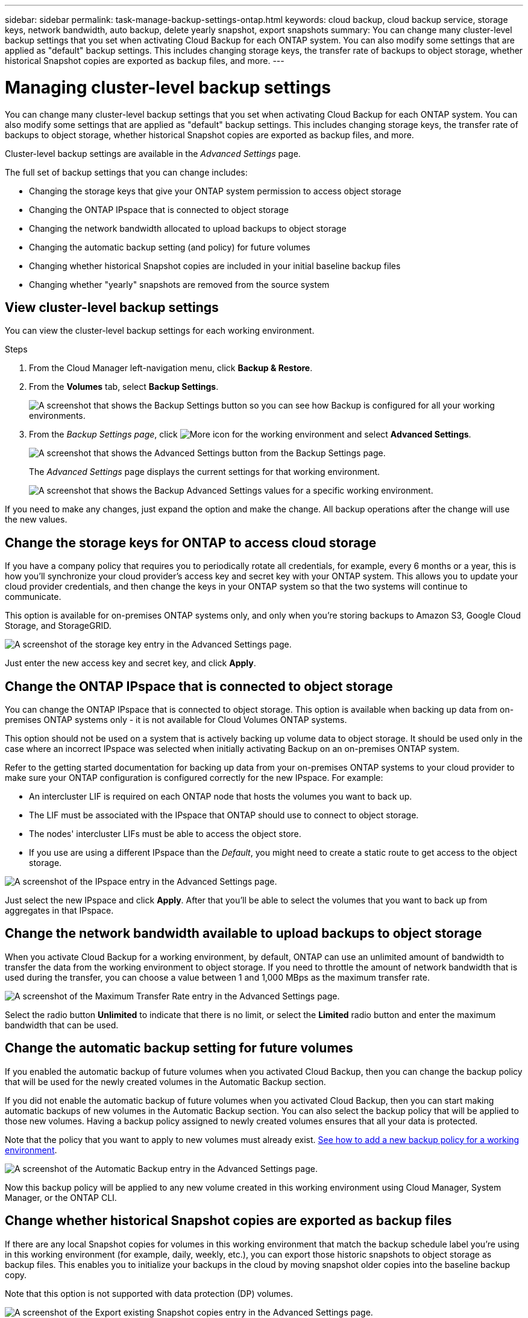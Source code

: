 ---
sidebar: sidebar
permalink: task-manage-backup-settings-ontap.html
keywords: cloud backup, cloud backup service, storage keys, network bandwidth, auto backup, delete yearly snapshot, export snapshots
summary: You can change many cluster-level backup settings that you set when activating Cloud Backup for each ONTAP system. You can also modify some settings that are applied as "default" backup settings. This includes changing storage keys, the transfer rate of backups to object storage, whether historical Snapshot copies are exported as backup files, and more.
---

= Managing cluster-level backup settings
:hardbreaks:
:nofooter:
:icons: font
:linkattrs:
:imagesdir: ./media/

[.lead]
You can change many cluster-level backup settings that you set when activating Cloud Backup for each ONTAP system. You can also modify some settings that are applied as "default" backup settings. This includes changing storage keys, the transfer rate of backups to object storage, whether historical Snapshot copies are exported as backup files, and more.

Cluster-level backup settings are available in the _Advanced Settings_ page.

The full set of backup settings that you can change includes:

* Changing the storage keys that give your ONTAP system permission to access object storage
* Changing the ONTAP IPspace that is connected to object storage
* Changing the network bandwidth allocated to upload backups to object storage
ifdef::aws[]
* Changing the archival storage class (AWS only)
endif::aws[]
* Changing the automatic backup setting (and policy) for future volumes
* Changing whether historical Snapshot copies are included in your initial baseline backup files
* Changing whether "yearly" snapshots are removed from the source system

== View cluster-level backup settings

You can view the cluster-level backup settings for each working environment.

.Steps

. From the Cloud Manager left-navigation menu, click *Backup & Restore*.

. From the *Volumes* tab, select *Backup Settings*.
+
image:screenshot_backup_settings_button.png[A screenshot that shows the Backup Settings button so you can see how Backup is configured for all your working environments.]

. From the _Backup Settings page_, click image:screenshot_horizontal_more_button.gif[More icon] for the working environment and select *Advanced Settings*.
+
image:screenshot_backup_advanced_settings_button.png[A screenshot that shows the Advanced Settings button from the Backup Settings page.]
+
The _Advanced Settings_ page displays the current settings for that working environment.
+
image:screenshot_backup_advanced_settings_page.png[A screenshot that shows the Backup Advanced Settings values for a specific working environment.]

If you need to make any changes, just expand the option and make the change. All backup operations after the change will use the new values.

== Change the storage keys for ONTAP to access cloud storage

If you have a company policy that requires you to periodically rotate all credentials, for example, every 6 months or a year, this is how you'll synchronize your cloud provider's access key and secret key with your ONTAP system. This allows you to update your cloud provider credentials, and then change the keys in your ONTAP system so that the two systems will continue to communicate.

This option is available for on-premises ONTAP systems only, and only when you're storing backups to Amazon S3, Google Cloud Storage, and StorageGRID.

image:screenshot_backup_edit_storage_key.png[A screenshot of the storage key entry in the Advanced Settings page.]

Just enter the new access key and secret key, and click *Apply*.

== Change the ONTAP IPspace that is connected to object storage

You can change the ONTAP IPspace that is connected to object storage. This option is available when backing up data from on-premises ONTAP systems only - it is not available for Cloud Volumes ONTAP systems.

This option should not be used on a system that is actively backing up volume data to object storage. It should be used only in the case where an incorrect IPspace was selected when initially activating Backup on an on-premises ONTAP system.

Refer to the getting started documentation for backing up data from your on-premises ONTAP systems to your cloud provider to make sure your ONTAP configuration is configured correctly for the new IPspace. For example:

* An intercluster LIF is required on each ONTAP node that hosts the volumes you want to back up. 
* The LIF must be associated with the IPspace that ONTAP should use to connect to object storage. 
* The nodes' intercluster LIFs must be able to access the object store. 
* If you use are using a different IPspace than the _Default_, you might need to create a static route to get access to the object storage.

image:screenshot_backup_edit_ipspace.png[A screenshot of the IPspace entry in the Advanced Settings page.]

Just select the new IPspace and click *Apply*. After that you'll be able to select the volumes that you want to back up from aggregates in that IPspace.

== Change the network bandwidth available to upload backups to object storage

When you activate Cloud Backup for a working environment, by default, ONTAP can use an unlimited amount of bandwidth to transfer the data from the working environment to object storage. If you need to throttle the amount of network bandwidth that is used during the transfer, you can choose a value between 1 and 1,000 MBps as the maximum transfer rate. 

image:screenshot_backup_edit_transfer_rate.png[A screenshot of the Maximum Transfer Rate entry in the Advanced Settings page.]

Select the radio button *Unlimited* to indicate that there is no limit, or select the *Limited* radio button and enter the maximum bandwidth that can be used.

ifdef::aws[]
== Change the archival storage class

If you want to change the archival storage class that's used when your backup files have been stored for a certain number of days (typically more than 30 days), then you can make the change here. Any backup policies that are using archival storage are changed immediately to use this new storage class.

This option is available for on-premises ONTAP and Cloud Volumes ONTAP systems (using ONTAP 9.10.1 or greater) when you're writing backups files to Amazon S3.

Note that you can only change from _S3 Glacier_ to _S3 Glacier Deep Archive_. Once you've selected Glacier Deep Archive, you can't change back to Glacier.

image:screenshot_backup_edit_storage_class.png[A screenshot of the Archival Storage Class entry in the Advanced Settings page.]

link:concept-cloud-backup-policies.html#archival-storage-settings[Learn more about archival storage settings].
link:reference-aws-backup-tiers.html[Learn more about using AWS archival storage].
endif::aws[]

== Change the automatic backup setting for future volumes

If you enabled the automatic backup of future volumes when you activated Cloud Backup, then you can change the backup policy that will be used for the newly created volumes in the Automatic Backup section. 

If you did not enable the automatic backup of future volumes when you activated Cloud Backup, then you can start making automatic backups of new volumes in the Automatic Backup section. You can also select the backup policy that will be applied to those new volumes. Having a backup policy assigned to newly created volumes ensures that all your data is protected.

Note that the policy that you want to apply to new volumes must already exist. link:task-manage-backups-ontap.html#adding-a-new-backup-policy[See how to add a new backup policy for a working environment].

image:screenshot_backup_edit_auto_backup.png[A screenshot of the Automatic Backup entry in the Advanced Settings page.]

Now this backup policy will be applied to any new volume created in this working environment using Cloud Manager, System Manager, or the ONTAP CLI.

== Change whether historical Snapshot copies are exported as backup files

If there are any local Snapshot copies for volumes in this working environment that match the backup schedule label you're using in this working environment (for example, daily, weekly, etc.), you can export those historic snapshots to object storage as backup files. This enables you to initialize your backups in the cloud by moving snapshot older copies into the baseline backup copy.

Note that this option is not supported with data protection (DP) volumes.

image:screenshot_backup_edit_export_snapshots.png[A screenshot of the Export existing Snapshot copies entry in the Advanced Settings page.]

Just select whether you want existing Snapshot copies to be exported, and click *Apply*.

== Change whether "yearly" snapshots are removed from the source system

When you select the "Yearly" backup label for a backup policy for any of your volumes, the Snapshot copy that is created is very large. By default, these Yearly snapshots are deleted automatically from the source system after being transferred to object storage. You can change this default behavior from the Yearly Snapshot Deletion section.

image:screenshot_backup_edit_yearly_snap_delete.png[A screenshot of the IPspace entry in the Advanced Settings page.]

Select *Disabled* and click *Apply* if you want to retain the yearly snapshots on the source system.